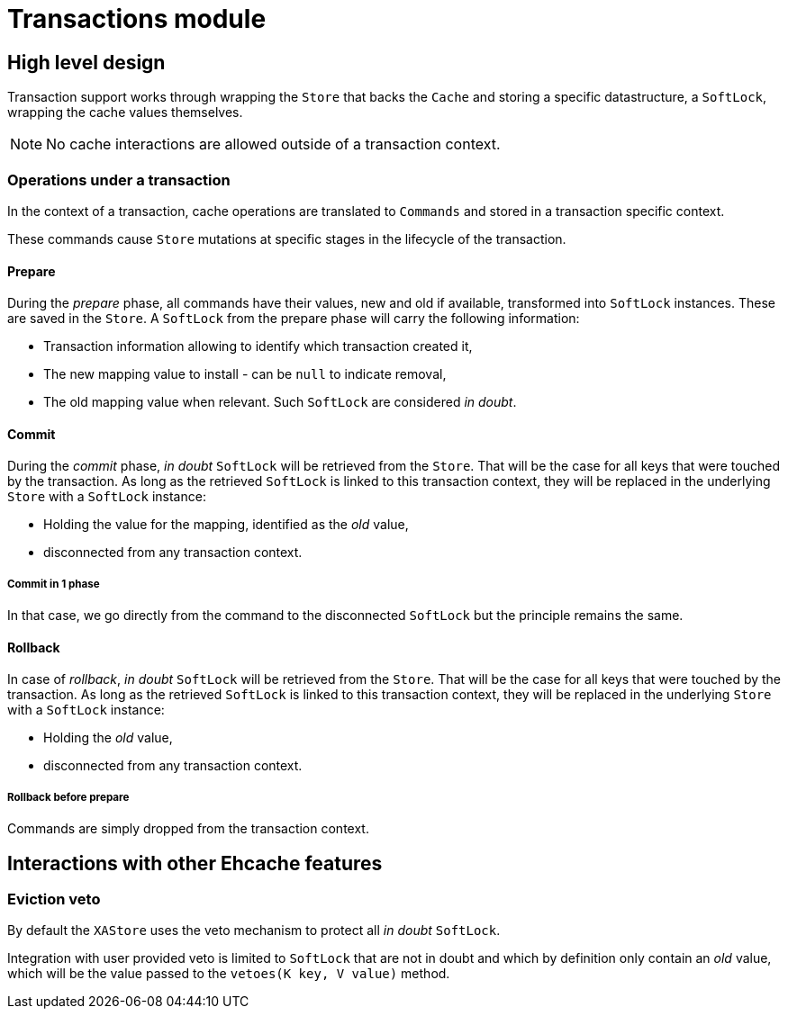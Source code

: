 = Transactions module

:toc:

== High level design

Transaction support works through wrapping the `Store` that backs the `Cache` and storing a specific datastructure, a `SoftLock`, wrapping the cache values themselves.

NOTE: No cache interactions are allowed outside of a transaction context.

=== Operations under a transaction

In the context of a transaction, cache operations are translated to `Commands` and stored in a transaction specific context.

These commands cause `Store` mutations at specific stages in the lifecycle of the transaction.

==== Prepare

During the _prepare_ phase, all commands have their values, new and old if available, transformed into `SoftLock` instances.
These are saved in the `Store`.
A `SoftLock` from the prepare phase will carry the following information:

* Transaction information allowing to identify which transaction created it,
* The new mapping value to install - can be `null` to indicate removal,
* The old mapping value when relevant.
Such `SoftLock` are considered _in doubt_.

==== Commit

During the _commit_ phase, _in doubt_ `SoftLock` will be retrieved from the `Store`.
That will be the case for all keys that were touched by the transaction.
As long as the retrieved `SoftLock` is linked to this transaction context, they will be replaced in the underlying `Store` with a `SoftLock` instance:

* Holding the value for the mapping, identified as the _old_ value,
* disconnected from any transaction context.

===== Commit in 1 phase

In that case, we go directly from the command to the disconnected `SoftLock` but the principle remains the same.

==== Rollback

In case of _rollback_, _in doubt_ `SoftLock` will be retrieved from the `Store`.
That will be the case for all keys that were touched by the transaction.
As long as the retrieved `SoftLock` is linked to this transaction context, they will be replaced in the underlying `Store` with a `SoftLock` instance:

* Holding the _old_ value,
* disconnected from any transaction context.

===== Rollback before prepare

Commands are simply dropped from the transaction context.

== Interactions with other Ehcache features

=== Eviction veto

By default the `XAStore` uses the veto mechanism to protect all _in doubt_ `SoftLock`.

Integration with user provided veto is limited to `SoftLock` that are not in doubt and which by definition only contain an _old_ value, which will be the value passed to the `vetoes(K key, V value)` method.
